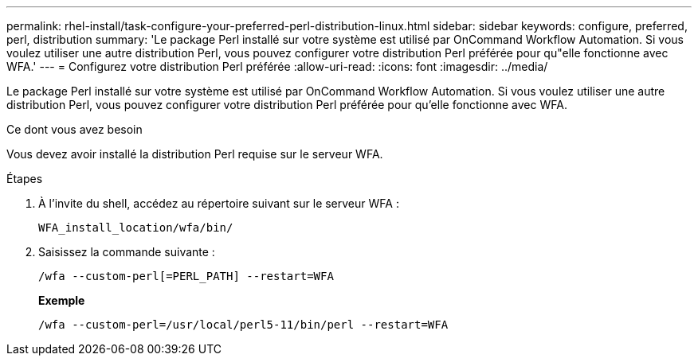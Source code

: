 ---
permalink: rhel-install/task-configure-your-preferred-perl-distribution-linux.html 
sidebar: sidebar 
keywords: configure, preferred, perl, distribution 
summary: 'Le package Perl installé sur votre système est utilisé par OnCommand Workflow Automation. Si vous voulez utiliser une autre distribution Perl, vous pouvez configurer votre distribution Perl préférée pour qu"elle fonctionne avec WFA.' 
---
= Configurez votre distribution Perl préférée
:allow-uri-read: 
:icons: font
:imagesdir: ../media/


[role="lead"]
Le package Perl installé sur votre système est utilisé par OnCommand Workflow Automation. Si vous voulez utiliser une autre distribution Perl, vous pouvez configurer votre distribution Perl préférée pour qu'elle fonctionne avec WFA.

.Ce dont vous avez besoin
Vous devez avoir installé la distribution Perl requise sur le serveur WFA.

.Étapes
. À l'invite du shell, accédez au répertoire suivant sur le serveur WFA :
+
`WFA_install_location/wfa/bin/`

. Saisissez la commande suivante :
+
`/wfa --custom-perl[=PERL_PATH] --restart=WFA`

+
*Exemple*

+
`/wfa --custom-perl=/usr/local/perl5-11/bin/perl --restart=WFA`


